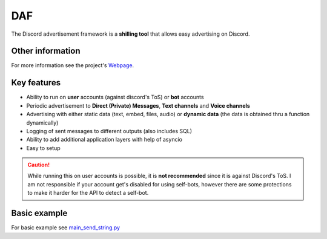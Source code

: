 =========================================================
DAF
=========================================================
.. image:: docs/source/images/logo.png
    :width: 100
    
The Discord advertisement framework is a  **shilling tool** that allows easy advertising on Discord.

----------------------
Other information
----------------------
For more information see the project's `Webpage <https://daf.davidhozic.com>`_.

----------------------
Key features
----------------------
- Ability to run on **user** accounts (against discord's ToS) or **bot** accounts
- Periodic advertisement to **Direct (Private) Messages**, **Text channels** and **Voice channels**
- Advertising with either static data (text, embed, files, audio) or **dynamic data** (the data is obtained thru a function dynamically)
- Logging of sent messages to different outputs (also includes SQL)
- Ability to add additional application layers with help of asyncio
- Easy to setup

.. caution::
    While running this on user accounts is possible, it is **not recommended** since it is against Discord's ToS.
    I am not responsible if your account get's disabled for using self-bots, however there are some protections to make
    it harder for the API to detect a self-bot.

--------------------
Basic example
--------------------
For basic example see `main_send_string.py <Examples/Message%20Types/TextMESSAGE/main_send_string.py>`_
